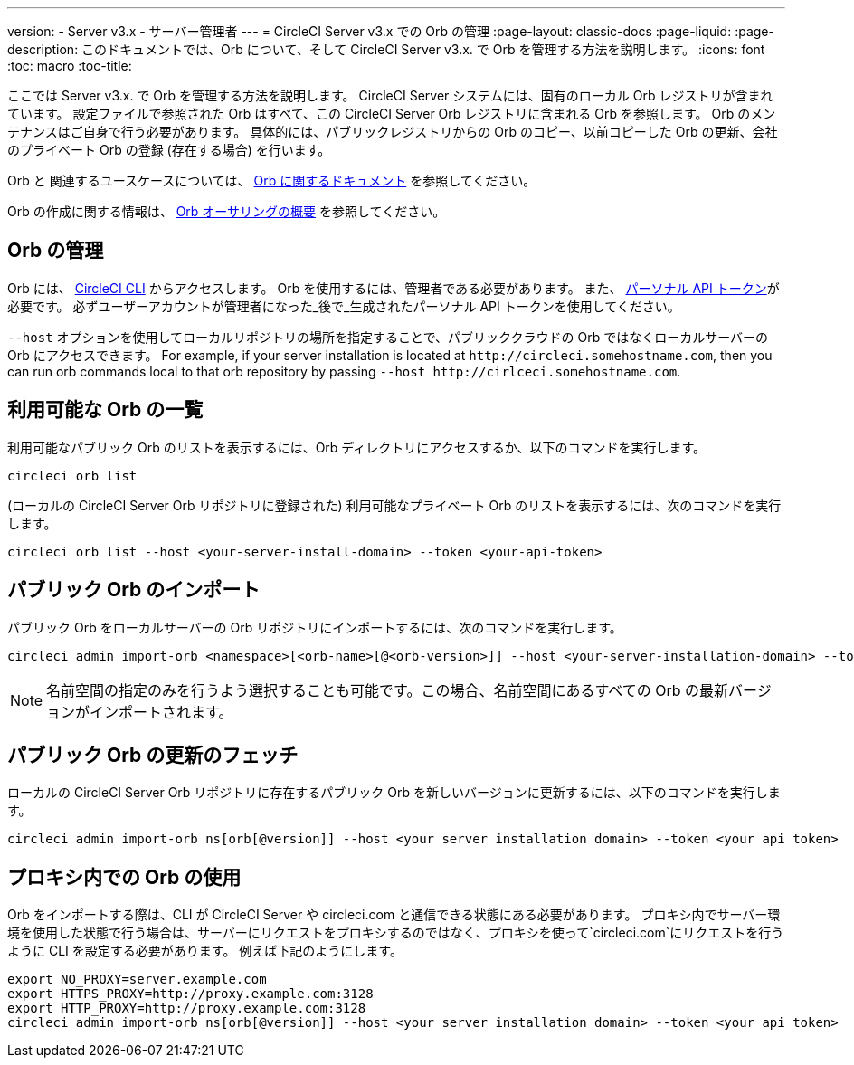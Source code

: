 ---
version:
- Server v3.x
- サーバー管理者
---
= CircleCI Server v3.x での Orb の管理
:page-layout: classic-docs
:page-liquid:
:page-description: このドキュメントでは、Orb について、そして CircleCI Server v3.x. で Orb を管理する方法を説明します。
:icons: font
:toc: macro
:toc-title:

ここでは Server v3.x. で Orb を管理する方法を説明します。 CircleCI Server システムには、固有のローカル Orb レジストリが含まれています。 設定ファイルで参照された Orb はすべて、この CircleCI Server Orb レジストリに含まれる Orb を参照します。 Orb のメンテナンスはご自身で行う必要があります。 具体的には、パブリックレジストリからの Orb のコピー、以前コピーした Orb の更新、会社のプライベート Orb の登録 (存在する場合) を行います。

Orb と 関連するユースケースについては、 https://circleci.com/docs/ja/2.0/orb-intro/#quick-start[Orb に関するドキュメント] を参照してください。


Orb の作成に関する情報は、 https://circleci.com/docs/ja/2.0/orb-author-intro/[Orb オーサリングの概要] を参照してください。

toc::[]

## Orb の管理
Orb には、 https://circleci.com/docs/ja/2.0/local-cli/[CircleCI CLI] からアクセスします。 Orb を使用するには、管理者である必要があります。 また、 https://circleci.com/docs/ja/2.0/managing-api-tokens/[パーソナル API トークン]が必要です。
必ずユーザーアカウントが管理者になった_後で_生成されたパーソナル API トークンを使用してください。

`--host` オプションを使用してローカルリポジトリの場所を指定することで、パブリッククラウドの Orb ではなくローカルサーバーの Orb にアクセスできます。 For example, if your server installation is located at `\http://circleci.somehostname.com`, then you can run orb commands local to that orb repository by passing `--host \http://cirlceci.somehostname.com`.

## 利用可能な Orb の一覧
利用可能なパブリック Orb のリストを表示するには、Orb ディレクトリにアクセスするか、以下のコマンドを実行します。

```bash
circleci orb list
```

(ローカルの CircleCI Server Orb リポジトリに登録された) 利用可能なプライベート Orb のリストを表示するには、次のコマンドを実行します。

```bash
circleci orb list --host <your-server-install-domain> --token <your-api-token>
```
## パブリック Orb のインポート
パブリック Orb をローカルサーバーの Orb リポジトリにインポートするには、次のコマンドを実行します。

```bash
circleci admin import-orb <namespace>[<orb-name>[@<orb-version>]] --host <your-server-installation-domain> --token <your-api-token>
```

NOTE: 名前空間の指定のみを行うよう選択することも可能です。この場合、名前空間にあるすべての Orb の最新バージョンがインポートされます。

## パブリック Orb の更新のフェッチ
ローカルの CircleCI Server Orb リポジトリに存在するパブリック Orb を新しいバージョンに更新するには、以下のコマンドを実行します。

```bash
circleci admin import-orb ns[orb[@version]] --host <your server installation domain> --token <your api token>
```

## プロキシ内での Orb の使用

Orb をインポートする際は、CLI が CircleCI Server や circleci.com と通信できる状態にある必要があります。 プロキシ内でサーバー環境を使用した状態で行う場合は、サーバーにリクエストをプロキシするのではなく、プロキシを使って`circleci.com`にリクエストを行うように CLI を設定する必要があります。 例えば下記のようにします。

```bash
export NO_PROXY=server.example.com
export HTTPS_PROXY=http://proxy.example.com:3128
export HTTP_PROXY=http://proxy.example.com:3128
circleci admin import-orb ns[orb[@version]] --host <your server installation domain> --token <your api token>
```


